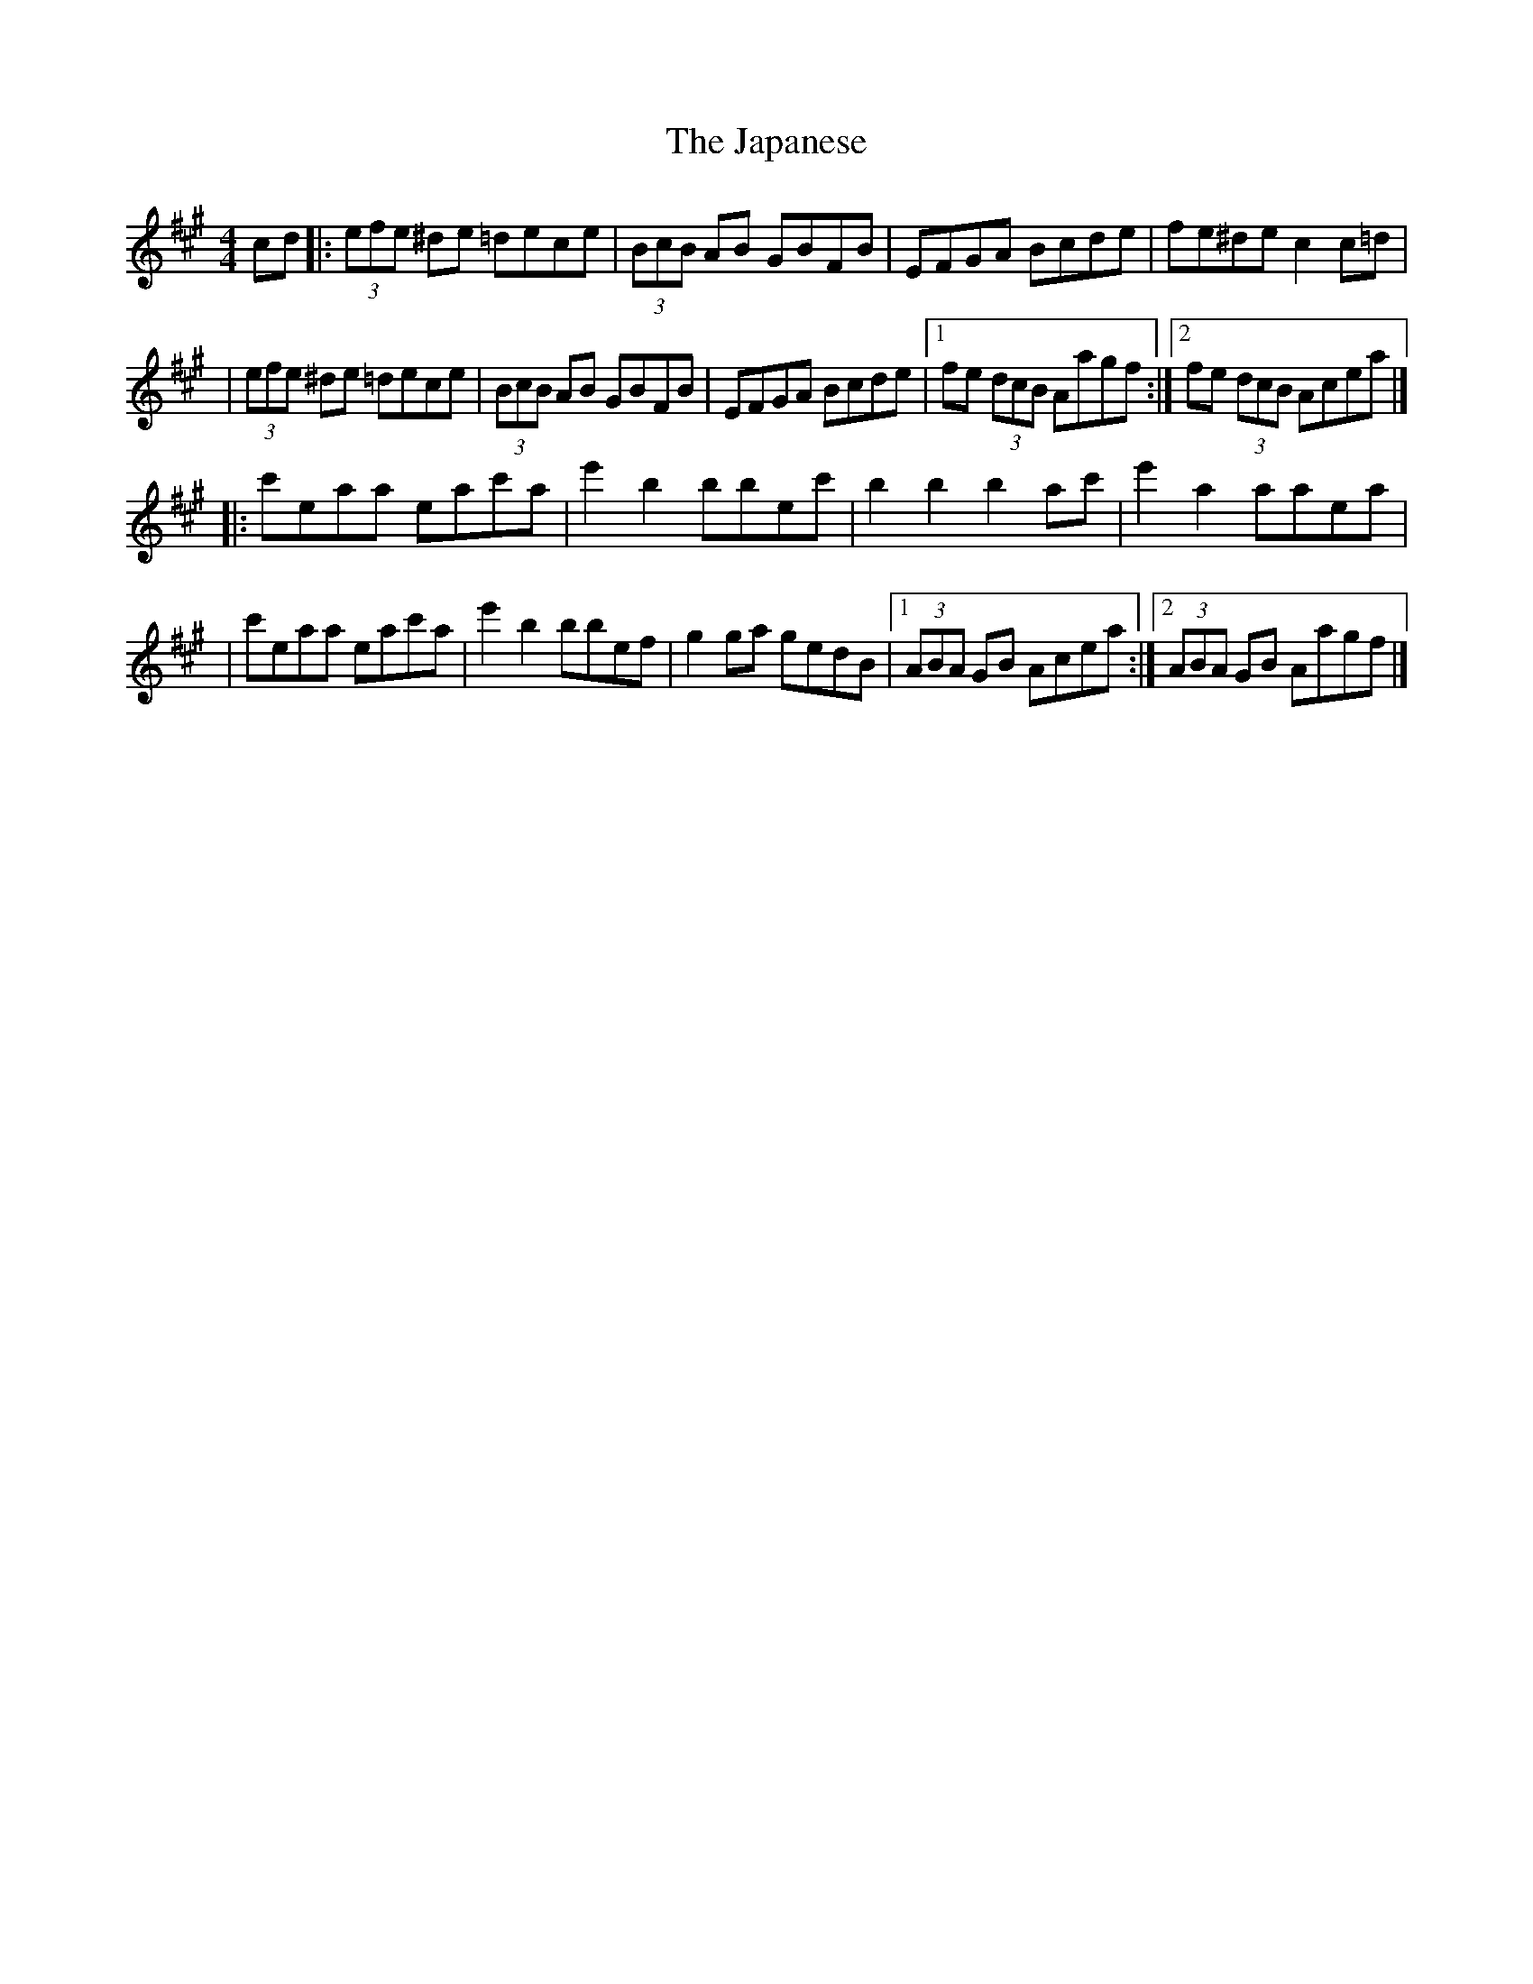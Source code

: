X:1
T:The Japanese
R:hornpipe
M:4/4
L:1/8
K:A
cd|:(3efe ^de =dece|(3BcB AB GBFB|EFGA Bcde|fe^de c2c=d|
|(3efe ^de =dece|(3BcB AB GBFB|EFGA Bcde|1 fe (3dcB Aagf:|2 fe (3dcB Acea|]
|:c'eaa eac'a|e'2b2 bbec'|b2b2 b2ac'|e'2a2 aaea|
|c'eaa eac'a|e'2b2 bbef|g2ga gedB|1 (3ABA GB Acea:|2 (3ABA GB Aagf|]